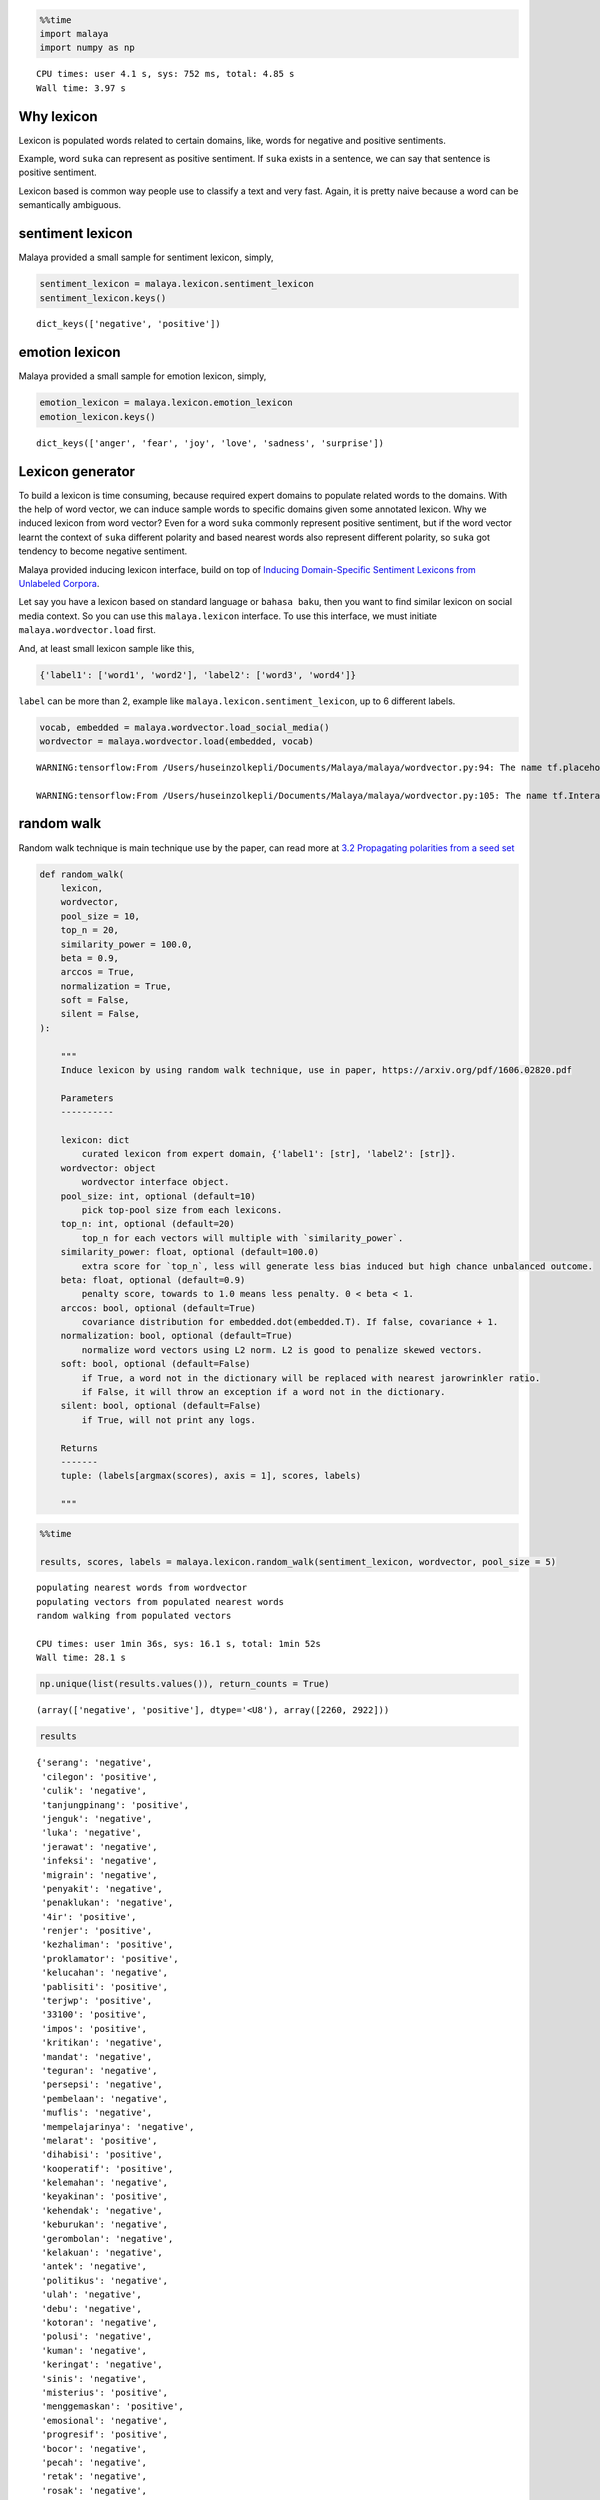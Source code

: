 .. code:: python

    %%time
    import malaya
    import numpy as np


.. parsed-literal::

    CPU times: user 4.1 s, sys: 752 ms, total: 4.85 s
    Wall time: 3.97 s


Why lexicon
-----------

Lexicon is populated words related to certain domains, like, words for
negative and positive sentiments.

Example, word ``suka`` can represent as positive sentiment. If ``suka``
exists in a sentence, we can say that sentence is positive sentiment.

Lexicon based is common way people use to classify a text and very fast.
Again, it is pretty naive because a word can be semantically ambiguous.

sentiment lexicon
-----------------

Malaya provided a small sample for sentiment lexicon, simply,

.. code:: python

    sentiment_lexicon = malaya.lexicon.sentiment_lexicon
    sentiment_lexicon.keys()




.. parsed-literal::

    dict_keys(['negative', 'positive'])



emotion lexicon
---------------

Malaya provided a small sample for emotion lexicon, simply,

.. code:: python

    emotion_lexicon = malaya.lexicon.emotion_lexicon
    emotion_lexicon.keys()




.. parsed-literal::

    dict_keys(['anger', 'fear', 'joy', 'love', 'sadness', 'surprise'])



Lexicon generator
-----------------

To build a lexicon is time consuming, because required expert domains to
populate related words to the domains. With the help of word vector, we
can induce sample words to specific domains given some annotated
lexicon. Why we induced lexicon from word vector? Even for a word
``suka`` commonly represent positive sentiment, but if the word vector
learnt the context of ``suka`` different polarity and based nearest
words also represent different polarity, so ``suka`` got tendency to
become negative sentiment.

Malaya provided inducing lexicon interface, build on top of `Inducing
Domain-Specific Sentiment Lexicons from Unlabeled
Corpora <https://arxiv.org/pdf/1606.02820.pdf>`__.

Let say you have a lexicon based on standard language or
``bahasa baku``, then you want to find similar lexicon on social media
context. So you can use this ``malaya.lexicon`` interface. To use this
interface, we must initiate ``malaya.wordvector.load`` first.

And, at least small lexicon sample like this,

.. code:: python

   {'label1': ['word1', 'word2'], 'label2': ['word3', 'word4']}

``label`` can be more than 2, example like
``malaya.lexicon.sentiment_lexicon``, up to 6 different labels.

.. code:: python

    vocab, embedded = malaya.wordvector.load_social_media()
    wordvector = malaya.wordvector.load(embedded, vocab)


.. parsed-literal::

    WARNING:tensorflow:From /Users/huseinzolkepli/Documents/Malaya/malaya/wordvector.py:94: The name tf.placeholder is deprecated. Please use tf.compat.v1.placeholder instead.
    
    WARNING:tensorflow:From /Users/huseinzolkepli/Documents/Malaya/malaya/wordvector.py:105: The name tf.InteractiveSession is deprecated. Please use tf.compat.v1.InteractiveSession instead.
    


random walk
-----------

Random walk technique is main technique use by the paper, can read more
at `3.2 Propagating polarities from a seed
set <https://arxiv.org/abs/1606.02820>`__

.. code:: python


   def random_walk(
       lexicon,
       wordvector,
       pool_size = 10,
       top_n = 20,
       similarity_power = 100.0,
       beta = 0.9,
       arccos = True,
       normalization = True,
       soft = False,
       silent = False,
   ):

       """
       Induce lexicon by using random walk technique, use in paper, https://arxiv.org/pdf/1606.02820.pdf

       Parameters
       ----------

       lexicon: dict
           curated lexicon from expert domain, {'label1': [str], 'label2': [str]}.
       wordvector: object
           wordvector interface object.
       pool_size: int, optional (default=10)
           pick top-pool size from each lexicons.
       top_n: int, optional (default=20)
           top_n for each vectors will multiple with `similarity_power`.
       similarity_power: float, optional (default=100.0)
           extra score for `top_n`, less will generate less bias induced but high chance unbalanced outcome.
       beta: float, optional (default=0.9)
           penalty score, towards to 1.0 means less penalty. 0 < beta < 1.
       arccos: bool, optional (default=True)
           covariance distribution for embedded.dot(embedded.T). If false, covariance + 1.
       normalization: bool, optional (default=True)
           normalize word vectors using L2 norm. L2 is good to penalize skewed vectors.
       soft: bool, optional (default=False)
           if True, a word not in the dictionary will be replaced with nearest jarowrinkler ratio.
           if False, it will throw an exception if a word not in the dictionary.
       silent: bool, optional (default=False)
           if True, will not print any logs.
           
       Returns
       -------
       tuple: (labels[argmax(scores), axis = 1], scores, labels)
       
       """

.. code:: python

    %%time
    
    results, scores, labels = malaya.lexicon.random_walk(sentiment_lexicon, wordvector, pool_size = 5)


.. parsed-literal::

    populating nearest words from wordvector
    populating vectors from populated nearest words
    random walking from populated vectors 
    
    CPU times: user 1min 36s, sys: 16.1 s, total: 1min 52s
    Wall time: 28.1 s


.. code:: python

    np.unique(list(results.values()), return_counts = True)




.. parsed-literal::

    (array(['negative', 'positive'], dtype='<U8'), array([2260, 2922]))



.. code:: python

    results




.. parsed-literal::

    {'serang': 'negative',
     'cilegon': 'positive',
     'culik': 'negative',
     'tanjungpinang': 'positive',
     'jenguk': 'negative',
     'luka': 'negative',
     'jerawat': 'negative',
     'infeksi': 'negative',
     'migrain': 'negative',
     'penyakit': 'negative',
     'penaklukan': 'negative',
     '4ir': 'positive',
     'renjer': 'positive',
     'kezhaliman': 'positive',
     'proklamator': 'positive',
     'kelucahan': 'negative',
     'pablisiti': 'positive',
     'terjwp': 'positive',
     '33100': 'positive',
     'impos': 'positive',
     'kritikan': 'negative',
     'mandat': 'negative',
     'teguran': 'negative',
     'persepsi': 'negative',
     'pembelaan': 'negative',
     'muflis': 'negative',
     'mempelajarinya': 'negative',
     'melarat': 'positive',
     'dihabisi': 'positive',
     'kooperatif': 'positive',
     'kelemahan': 'negative',
     'keyakinan': 'positive',
     'kehendak': 'negative',
     'keburukan': 'negative',
     'gerombolan': 'negative',
     'kelakuan': 'negative',
     'antek': 'negative',
     'politikus': 'negative',
     'ulah': 'negative',
     'debu': 'negative',
     'kotoran': 'negative',
     'polusi': 'negative',
     'kuman': 'negative',
     'keringat': 'negative',
     'sinis': 'negative',
     'misterius': 'positive',
     'menggemaskan': 'positive',
     'emosional': 'negative',
     'progresif': 'positive',
     'bocor': 'negative',
     'pecah': 'negative',
     'retak': 'negative',
     'rosak': 'negative',
     'terbalik': 'negative',
     'kekacauan': 'negative',
     'penindasan': 'negative',
     'perdebatan': 'negative',
     'kesombongan': 'negative',
     'pengamatan': 'negative',
     'permusuhan': 'negative',
     'ketidakadilan': 'negative',
     'empati': 'negative',
     'perpecahan': 'negative',
     'menghasut': 'negative',
     'menghukum': 'negative',
     'memfitnah': 'negative',
     'memaki': 'negative',
     'memprovokasi': 'negative',
     'bersedih': 'negative',
     'mengalah': 'negative',
     'terlena': 'negative',
     'cemburu': 'negative',
     'dikenang': 'negative',
     'jatuh': 'negative',
     'terjatuh': 'negative',
     'putus': 'negative',
     'hilang': 'negative',
     'hancur': 'negative',
     'dipakai': 'negative',
     'digunakan': 'negative',
     'dikonsumsi': 'negative',
     'dipake': 'negative',
     'diminum': 'negative',
     'harapan': 'negative',
     'kebahagiaan': 'positive',
     'impian': 'positive',
     'cita2': 'negative',
     'senyuman': 'positive',
     'beban': 'negative',
     'resiko': 'negative',
     'kerugian': 'negative',
     'tekanan': 'negative',
     'risiko': 'negative',
     'mencaci': 'negative',
     'dicaci': 'negative',
     'mengejek': 'negative',
     'disia': 'negative',
     'bengkak': 'negative',
     'berair': 'negative',
     'lebam': 'negative',
     'lenguh': 'negative',
     'toksik': 'negative',
     'toksin': 'negative',
     'pepejal': 'positive',
     'kafein': 'negative',
     'buih': 'negative',
     'terperangkap': 'negative',
     'dijumpai': 'negative',
     'tersimpan': 'negative',
     'tergabung': 'negative',
     'bertarung': 'negative',
     'rahsia': 'negative',
     'cabaran': 'positive',
     'petua': 'negative',
     'persamaan': 'negative',
     'punca': 'negative',
     'fail': 'negative',
     'failed': 'negative',
     'approve': 'negative',
     'consider': 'negative',
     'freehair': 'negative',
     'munafik': 'negative',
     'dungu': 'negative',
     'liberal': 'negative',
     'rasis': 'negative',
     'konservatif': 'negative',
     'parasit': 'negative',
     'klorofil': 'negative',
     'klorin': 'positive',
     'fibroid': 'negative',
     'antibakteri': 'negative',
     'menyesal': 'negative',
     'nyesal': 'negative',
     'terkejut': 'positive',
     'terliur': 'positive',
     'sebak': 'positive',
     'pemberontakan': 'negative',
     'kudeta': 'negative',
     'feminisme': 'negative',
     'keragaman': 'negative',
     'kesangsian': 'negative',
     'nelponke': 'positive',
     'datebook': 'negative',
     '4dalzk': 'negative',
     'ketidakpentinganku': 'positive',
     'fasis': 'negative',
     'portugis': 'negative',
     'ateisme': 'positive',
     'illuminati': 'negative',
     'malang': 'negative',
     'depok': 'positive',
     'kediri': 'positive',
     'semarang': 'positive',
     'cirebon': 'positive',
     'mendatangkan': 'negative',
     'menimbulkan': 'negative',
     'memupuk': 'negative',
     'mengundang': 'negative',
     'menghianati': 'negative',
     'kejatuhan': 'negative',
     'pelemahan': 'negative',
     'lonjakan': 'negative',
     'ketiadaan': 'negative',
     'pengubahan': 'negative',
     'memusnahkan': 'negative',
     'mengadopsi': 'negative',
     'merampas': 'negative',
     'mengangkut': 'negative',
     'mengarahkan': 'negative',
     'kemarahan': 'negative',
     'keimanan': 'positive',
     'penderitaan': 'negative',
     'wabak': 'negative',
     'letupan': 'negative',
     'jangkitan': 'negative',
     'serangan': 'negative',
     'jenayah': 'negative',
     'tragedi': 'negative',
     'peristiwa': 'negative',
     'insiden': 'negative',
     'kejadian': 'negative',
     'menganggur': 'negative',
     'dioptimalkan': 'positive',
     'menyakitimu': 'positive',
     'bernafsu': 'positive',
     'derhaka': 'negative',
     'menakan': 'negative',
     'sulung': 'positive',
     'bongsu': 'negative',
     'teruna': 'negative',
     'merungut': 'negative',
     'komplen': 'negative',
     'giveup': 'negative',
     'melalak': 'negative',
     'melawa': 'negative',
     'berdarah': 'negative',
     'bengkok': 'negative',
     'layu': 'negative',
     'ngeri': 'negative',
     'serem': 'negative',
     'kocak': 'negative',
     'mantep': 'positive',
     'miris': 'negative',
     'menghina': 'negative',
     'menuduh': 'negative',
     'membenci': 'negative',
     'menyalahkan': 'negative',
     'menyekat': 'negative',
     'menggenjot': 'negative',
     'mengevaluasi': 'negative',
     'mengalirkan': 'negative',
     'melemahkan': 'negative',
     'keengganan': 'negative',
     'vendon': 'positive',
     'koturno': 'positive',
     'spesialisasikan': 'positive',
     "'pembongkaran": 'positive',
     'neraka': 'negative',
     'surga': 'negative',
     'syurga': 'positive',
     'kubur': 'negative',
     'mesjid': 'negative',
     'gerun': 'negative',
     'betui2': 'positive',
     'bankrup': 'positive',
     'gamak': 'positive',
     'mendobi': 'negative',
     'penghapusan': 'negative',
     'proyeksi': 'negative',
     'realisasi': 'negative',
     'pengendalian': 'negative',
     'maraknya': 'negative',
     'strike': 'negative',
     'adop': 'positive',
     'seats': 'positive',
     'sponsored': 'positive',
     'script': 'positive',
     'pengangguran': 'negative',
     'pns': 'negative',
     'koruptor': 'negative',
     'oposisi': 'negative',
     'stunting': 'negative',
     'mengamuk': 'negative',
     'membebel': 'negative',
     'menjerit': 'negative',
     'meroyan': 'negative',
     'bergaduh': 'negative',
     'keruntuhan': 'negative',
     'maxxie': 'positive',
     '081266267925': 'positive',
     'evvadiki': 'positive',
     'digibdulu': 'positive',
     'kekuatan': 'negative',
     'kepercayaan': 'positive',
     'kesadaran': 'negative',
     'hasrat': 'negative',
     'radikal': 'negative',
     'sekuler': 'negative',
     'intoleran': 'negative',
     'sosialis': 'negative',
     'penagih': 'negative',
     'penagihan': 'positive',
     'professor': 'negative',
     'keldai': 'negative',
     'penebar': 'negative',
     'menghentam': 'negative',
     'jagungbakar': 'positive',
     'pembakaram': 'positive',
     'bajucoplemurah': 'positive',
     'ma3i': 'positive',
     'pembakar': 'negative',
     'limpahan': 'positive',
     'melarutkan': 'positive',
     'pencegah': 'negative',
     'merendam': 'positive',
     'membakar': 'negative',
     'mengikat': 'negative',
     'membersihkan': 'positive',
     'menghancurkan': 'negative',
     'pembakaran': 'negative',
     'penat': 'negative',
     'letih': 'negative',
     'stress': 'negative',
     'bosan': 'negative',
     'mengantuk': 'negative',
     'binasa': 'negative',
     'membengkak': 'positive',
     'terpejam': 'positive',
     'menggumpal': 'positive',
     'bergoyang': 'negative',
     'diasingkan': 'negative',
     'difokuskan': 'negative',
     'melindungimu': 'positive',
     'terselamatkan': 'positive',
     'tertid': 'positive',
     'mengelak': 'negative',
     'menyiasat': 'negative',
     'menghindar': 'negative',
     'mengelakkan': 'negative',
     'dilepaskan': 'negative',
     'tempur': 'negative',
     'migas': 'negative',
     'nuklir': 'negative',
     'manufaktur': 'negative',
     'ilegal': 'negative',
     'discrimination': 'negative',
     'dramaticnyer': 'positive',
     'disuwek': 'positive',
     '6066030438': 'positive',
     'fahdy': 'positive',
     'merugikan': 'negative',
     'meresahkan': 'negative',
     'menimpa': 'negative',
     'meyakinkan': 'positive',
     'membanggakan': 'positive',
     'membingungkan': 'negative',
     'diperlihatkan': 'negative',
     'dilakukannya': 'positive',
     'disegani': 'positive',
     'dititipkan': 'negative',
     'fatal': 'positive',
     'provokatif': 'positive',
     'memprihatinkan': 'positive',
     'ambisius': 'positive',
     'mendasar': 'positive',
     'peredaran': 'negative',
     'sirkulasi': 'negative',
     'pembuluh': 'negative',
     'murka': 'negative',
     'dilaknat': 'negative',
     'diijabah': 'negative',
     'berkehendak': 'negative',
     'terusik': 'positive',
     'virus': 'negative',
     'hama': 'negative',
     'stroke': 'negative',
     'perkauman': 'negative',
     'lgbt': 'negative',
     'icerd': 'negative',
     'rasuah': 'negative',
     'politik': 'negative',
     'kehancuran': 'negative',
     'kedewasaan': 'negative',
     'penjajahan': 'negative',
     'menurun': 'negative',
     'meningkat': 'negative',
     'berkurang': 'negative',
     'membaik': 'negative',
     'meroket': 'negative',
     'mengetepikan': 'negative',
     'kuimplankan': 'positive',
     'mountaineer': 'positive',
     'chapalein': 'positive',
     '40365036': 'positive',
     'penjara': 'negative',
     'lokap': 'negative',
     'mengekori': 'negative',
     'c4uf5s': 'positive',
     '085602974529': 'positive',
     'kebiasqan': 'positive',
     'teamgoals': 'positive',
     'bimbang': 'negative',
     'khawatir': 'negative',
     'kesal': 'positive',
     'sungkan': 'negative',
     'pemabuk': 'negative',
     'adibrunner': 'positive',
     'eppii': 'positive',
     '3s3bju': 'positive',
     'jakwir': 'positive',
     'pemukul': 'negative',
     'seminaronline7': 'positive',
     'gemoksaya': 'positive',
     'gabisabisa': 'positive',
     'berocorak': 'positive',
     'penentangan': 'negative',
     'livescreen': 'positive',
     'meliriktelegramdan': 'positive',
     '081334186600': 'positive',
     'indox': 'positive',
     'terdesak': 'negative',
     'desperate': 'negative',
     'bebal': 'negative',
     'fobia': 'negative',
     'nekad': 'positive',
     'tahi': 'negative',
     'taik': 'negative',
     'bangkai': 'negative',
     'seekor': 'negative',
     'ulat': 'negative',
     'kesusahan': 'negative',
     'kesedihan': 'negative',
     'keraguan': 'negative',
     'berdepan': 'negative',
     'dikaitkan': 'negative',
     'dimulakan': 'negative',
     'mengesan': 'negative',
     'dikejutkan': 'negative',
     'tamak': 'negative',
     'biadap': 'negative',
     'bongkak': 'negative',
     'angkuh': 'negative',
     'pendarahan': 'negative',
     'alahan': 'negative',
     'pembengkakan': 'negative',
     'kegatalan': 'negative',
     'komplikasi': 'negative',
     'dirosakkan': 'negative',
     'sajadahmasjid': 'positive',
     'wisatalumajang': 'positive',
     'dsmua': 'positive',
     'otogod': 'positive',
     'kekufuran': 'negative',
     'auratnya': 'positive',
     'kebhinekaan': 'positive',
     'kekuatannya': 'negative',
     'maksiat': 'negative',
     'zina': 'negative',
     'provokasi': 'negative',
     'syirik': 'negative',
     'dicemari': 'negative',
     'bergandingan': 'negative',
     'diperankan': 'positive',
     'dihalang': 'negative',
     'bpuasa': 'positive',
     'merobohkan': 'negative',
     'wediaraya': 'positive',
     'pliharaku': 'positive',
     'diinfor': 'positive',
     'ivgfood': 'positive',
     'mencuri': 'negative',
     'pecahkan': 'negative',
     'sumbang': 'negative',
     'meminjam': 'negative',
     'curi': 'negative',
     'disembelih': 'negative',
     'terobati': 'negative',
     'diangetin': 'positive',
     'berharta': 'positive',
     'dituliskan': 'positive',
     'pengepungan': 'negative',
     'menyamoaikan': 'positive',
     'kihoii': 'positive',
     'sukasukanya': 'positive',
     '085740709892': 'positive',
     'menyeleweng': 'negative',
     'bukanyah': 'positive',
     'terlangkap': 'positive',
     'nurulady_sandwich': 'positive',
     'spupet': 'positive',
     'krisis': 'negative',
     'konflik': 'negative',
     'kekhawatiran': 'negative',
     'keterbatasan': 'negative',
     'ancaman': 'negative',
     'dipadamkan': 'negative',
     'diagungkan': 'positive',
     'digunapakai': 'positive',
     'dikenalpasti': 'negative',
     'digariskan': 'positive',
     'sumpahan': 'negative',
     'busuknya': 'negative',
     'raklu': 'positive',
     'adela': 'negative',
     'sgguh': 'positive',
     'merebut': 'negative',
     'memindahkan': 'negative',
     'menyelamatkan': 'negative',
     'memperluas': 'negative',
     'pembangkang': 'negative',
     'ppbm': 'negative',
     'bn': 'negative',
     'tmj': 'negative',
     'pkr': 'negative',
     'bercanggah': 'negative',
     'berkerjasama': 'negative',
     'diberhentikan': 'negative',
     'terpalit': 'negative',
     'selari': 'negative',
     'penalty': 'negative',
     'lipliner': 'positive',
     'glasses': 'positive',
     'kdak': 'positive',
     'logbook': 'positive',
     'tergantung': 'negative',
     'beda': 'negative',
     'berbeda': 'positive',
     'gatau': 'negative',
     'berdasarkan': 'negative',
     'longgar': 'negative',
     'ketat': 'positive',
     'sendat': 'positive',
     'ramping': 'positive',
     'dijahit': 'negative',
     'kontroversi': 'negative',
     'kezaliman': 'negative',
     'penolakan': 'negative',
     'menakutkan': 'negative',
     'menyedihkan': 'negative',
     'mengerikan': 'negative',
     'mendebarkan': 'positive',
     'dibenci': 'negative',
     'mengusik': 'negative',
     'memberkahi': 'positive',
     'menyirami': 'negative',
     'memantulkan': 'negative',
     'menampar': 'negative',
     'problem': 'negative',
     'prob': 'positive',
     'down': 'negative',
     'error': 'negative',
     'function': 'positive',
     'pelarian': 'negative',
     'pengemis': 'negative',
     'jurnalis': 'negative',
     'primadona': 'negative',
     'buzzer': 'negative',
     'lengkap': 'negative',
     'lengkapnya': 'positive',
     'komplit': 'positive',
     'pengirim': 'negative',
     'simpel': 'positive',
     'bencana': 'negative',
     'musibah': 'negative',
     'tsunami': 'negative',
     'kerusuhan': 'negative',
     'rompakan': 'negative',
     'samun': 'negative',
     'lynas': 'negative',
     'rusuhan': 'negative',
     'penyelewengan': 'negative',
     'meletup': 'negative',
     'tercabut': 'negative',
     'terkencing': 'negative',
     'pitam': 'negative',
     'letup': 'negative',
     'membosankan': 'negative',
     'menyebalkan': 'negative',
     'rumit': 'negative',
     'bantahan': 'negative',
     'cenderahati': 'negative',
     'instruksi': 'negative',
     'ketertarikan': 'negative',
     'penghasut': 'negative',
     'hasanudin': 'positive',
     'astuti': 'positive',
     'kurva': 'positive',
     'gerd': 'positive',
     'ribut': 'negative',
     'ngeluh': 'negative',
     'rusuh': 'negative',
     'berantem': 'negative',
     'ngumpul': 'negative',
     'bergelut': 'negative',
     'disibukkan': 'negative',
     'berkolaborasi': 'negative',
     'berkutat': 'negative',
     'khinzir': 'negative',
     'cmnie': 'positive',
     'kecikk': 'positive',
     'instafemes': 'positive',
     'siuk': 'positive',
     'gangguan': 'negative',
     'kerusakan': 'negative',
     'permasalahan': 'negative',
     'berisiko': 'negative',
     'beresiko': 'positive',
     'rentan': 'negative',
     'berpotensi': 'negative',
     'disyaki': 'negative',
     'mengetuk': 'negative',
     'membukakan': 'negative',
     'bukain': 'negative',
     'ngetok': 'negative',
     'bukakan': 'negative',
     'memutuskan': 'negative',
     'berkomitmen': 'positive',
     'berencana': 'negative',
     'berniat': 'negative',
     'diminta': 'negative',
     'penceroboh': 'negative',
     'keperpercayaan': 'positive',
     'coherence': 'positive',
     'lgdnya': 'positive',
     "deto'x": 'positive',
     'sindiran': 'negative',
     'heroik': 'positive',
     'ceramahnya': 'positive',
     'petuah': 'negative',
     'ketegasan': 'negative',
     'hukuman': 'negative',
     'pidana': 'negative',
     'sanksi': 'negative',
     'najis': 'negative',
     'cicak': 'negative',
     'iblis': 'negative',
     'depresi': 'negative',
     'mengharamkan': 'negative',
     'memaknai': 'negative',
     'meragukan': 'negative',
     'mengedepankan': 'negative',
     'kelaparan': 'negative',
     'kesepian': 'negative',
     'tenggelam': 'negative',
     'gelisah': 'negative',
     'terluka': 'negative',
     'korupsi': 'negative',
     'makar': 'negative',
     'kriminal': 'negative',
     'vandalisme': 'negative',
     'penipuan': 'negative',
     'kebencian': 'negative',
     'kebohongan': 'negative',
     'hoaks': 'negative',
     'dusta': 'negative',
     'inflasi': 'negative',
     'apbn': 'negative',
     'trauma': 'negative',
     'mual': 'negative',
     'stres': 'negative',
     'badmood': 'negative',
     'keradangan': 'negative',
     'pigmentasi': 'negative',
     'peradangan': 'negative',
     'keletihan': 'negative',
     'selulit': 'negative',
     'kesilapan': 'negative',
     'kesalahan': 'negative',
     'kemusnahan': 'negative',
     'perbendeharaan': 'positive',
     'romanticist': 'positive',
     'deseu2': 'positive',
     'menyjilat': 'positive',
     'benci': 'negative',
     'menyampah': 'positive',
     'jijik': 'negative',
     'kagum': 'positive',
     'geli': 'positive',
     'mendesak': 'negative',
     'mengkritik': 'negative',
     'menggesa': 'negative',
     'menghimbau': 'negative',
     'diperintah': 'negative',
     'tahap': 'negative',
     'level': 'negative',
     'fasa': 'negative',
     'tingkat': 'negative',
     'babak': 'negative',
     'praktikal': 'negative',
     'kaunseling': 'negative',
     'stpm': 'negative',
     'pt3': 'negative',
     'practical': 'negative',
     'dahsyat': 'negative',
     'tragis': 'negative',
     'dasyat': 'negative',
     'kematian': 'negative',
     'pembunuhan': 'negative',
     'kekalahan': 'negative',
     'kebodohan': 'negative',
     'pembelotan': 'negative',
     'bis2lo': 'negative',
     'nepisnya': 'positive',
     'stabizernya': 'negative',
     'dziewczynka': 'negative',
     'mengkhianati': 'negative',
     'mengabaikan': 'negative',
     'menyembah': 'negative',
     'meremehkan': 'negative',
     'perbuatannya': 'negative',
     'protes': 'negative',
     'kritik': 'negative',
     'dibela': 'negative',
     'rekonsiliasi': 'negative',
     'diusir': 'negative',
     'tuduhan': 'negative',
     'dakwaan': 'negative',
     'perbuatan': 'negative',
     'tuntutan': 'negative',
     'dadah': 'negative',
     'hey': 'positive',
     'astagfirullah': 'negative',
     'heh': 'negative',
     'fak': 'positive',
     'ditakuti': 'negative',
     'diharamkan': 'negative',
     'dicintai': 'positive',
     'nasionalis': 'negative',
     'mengalir': 'negative',
     'tumpah': 'negative',
     'merebak': 'negative',
     'dimasukkan': 'negative',
     'terjun': 'negative',
     'mencederakan': 'negative',
     'mummuy': 'positive',
     'pkdnya': 'positive',
     'dilepasi': 'positive',
     'tolak': 'negative',
     'keluarkan': 'negative',
     'tuntut': 'negative',
     'pegang': 'negative',
     'kutip': 'negative',
     'khianat': 'negative',
     'bersaksi': 'negative',
     'dipersalahkan': 'positive',
     'menyeksa': 'negative',
     'morah2': 'positive',
     'hakimnegara': 'positive',
     'princemmed': 'positive',
     'bedaken': 'positive',
     'kemelesetan': 'negative',
     'raauww': 'positive',
     "'aiyok": 'positive',
     '15dan': 'positive',
     'huina': 'positive',
     'melumpuhkan': 'negative',
     'dipercayakan': 'positive',
     'direbut': 'negative',
     'menyasar': 'positive',
     'mengetuai': 'negative',
     'kesengsaraan': 'negative',
     'kebermanfaatan': 'positive',
     'kegelisahan': 'negative',
     'berkabung': 'negative',
     'berbasikal': 'positive',
     'berbisnes': 'negative',
     'memuncak': 'positive',
     'berbahas': 'negative',
     'pengakuan': 'negative',
     'kesaksian': 'negative',
     'pernyataan': 'negative',
     'perang': 'negative',
     'neraca': 'negative',
     'negosiasi': 'negative',
     'kebangkitan': 'positive',
     'menyerahkan': 'negative',
     'menyalurkan': 'negative',
     'membagikan': 'negative',
     'serahkan': 'negative',
     'mengajukan': 'negative',
     'hutang': 'negative',
     'utang': 'negative',
     'pendapatan': 'negative',
     'pajak': 'negative',
     'cukai': 'negative',
     'saingan': 'negative',
     'trofi': 'positive',
     'pertarungan': 'negative',
     'kompetisi': 'negative',
     'klasemen': 'negative',
     'mengeruhkan': 'negative',
     'zuaini': 'positive',
     'sedip': 'positive',
     '7572687': 'positive',
     'sesiapo': 'positive',
     'mengemis': 'negative',
     'tanyaa': 'negative',
     'feeling2': 'positive',
     'berdendam': 'negative',
     'bermasalah': 'negative',
     'sensitif': 'positive',
     'terganggu': 'negative',
     'berjerawat': 'positive',
     'menghitam': 'positive',
     'disaster': 'negative',
     'ngisahin': 'positive',
     'butoset': 'positive',
     'stuffed': 'positive',
     'kayk': 'positive',
     'rapuh': 'negative',
     'rebah': 'negative',
     'mengering': 'positive',
     'kaku': 'negative',
     'hti': 'negative',
     'syaitan': 'negative',
     'pembohong': 'negative',
     'opposition': 'negative',
     'accord': 'positive',
     'hone': 'positive',
     'writternya': 'positive',
     'memahat': 'positive',
     'dikawal': 'negative',
     'ditangani': 'negative',
     'diselamatkan': 'negative',
     'diselesaikan': 'negative',
     'dilewati': 'negative',
     'beracun': 'negative',
     'lazim': 'positive',
     'merbahaya': 'positive',
     'mengkilap': 'positive',
     'berbahaya': 'negative',
     'gross': 'negative',
     'paint': 'positive',
     'bunny': 'positive',
     'teriyaki': 'positive',
     'panther': 'positive',
     'menghantui': 'negative',
     'menyiksa': 'negative',
     'menuntun': 'negative',
     'cintakan': 'negative',
     'membohongi': 'negative',
     'bodoh': 'negative',
     'bangang': 'negative',
     'bodo': 'positive',
     'noob': 'negative',
     'merenggangkan': 'negative',
     'nowel2': 'positive',
     'memmpesonahh': 'positive',
     'sotoguk': 'positive',
     'promotinggal2harilagiburuuaann': 'positive',
     'polemik': 'negative',
     'penahanan': 'negative',
     'usulan': 'negative',
     'pertikaian': 'negative',
     'sejarahnya': 'negative',
     'kejanggalan': 'negative',
     'petaka': 'negative',
     'tamparan': 'negative',
     'takut': 'negative',
     'risau': 'negative',
     'malu': 'negative',
     'segan': 'negative',
     'ketinggalan': 'negative',
     'kehabisan': 'negative',
     'kebagian': 'negative',
     'lewatkan': 'negative',
     'terlepas': 'negative',
     'paksaan': 'negative',
     'kejelasan': 'negative',
     'batasnya': 'negative',
     'halangan': 'negative',
     'bingung': 'negative',
     'penasaran': 'positive',
     'mikir': 'negative',
     'kepikiran': 'negative',
     'males': 'negative',
     'ditinggalkan': 'negative',
     'dibunuh': 'negative',
     'dihina': 'negative',
     'dijalani': 'negative',
     'dilanda': 'negative',
     'mengidap': 'negative',
     'picu': 'negative',
     'memicu': 'negative',
     'terjangkit': 'negative',
     'penyerang': 'negative',
     'gelandang': 'negative',
     'pembalap': 'negative',
     'manajer': 'negative',
     'kiper': 'negative',
     'mencurigai': 'negative',
     'zemwah': 'positive',
     'enenenenenene': 'positive',
     'destroyers': 'positive',
     'norsyida': 'positive',
     'memarahi': 'negative',
     'dereta': 'positive',
     'pengambil': 'positive',
     'menjudge': 'positive',
     'disodorin': 'positive',
     'disentuh': 'negative',
     'memakainya': 'negative',
     'membacanya': 'negative',
     'dicerna': 'negative',
     'dihilangkan': 'negative',
     'membimbangkan': 'negative',
     'dibaiat': 'positive',
     'memenatkan': 'negative',
     'diingati': 'positive',
     'perosak': 'negative',
     'penghianat': 'negative',
     'pembela': 'negative',
     'perusak': 'negative',
     'minoriti': 'negative',
     'kemudaratan': 'negative',
     'kainavailable': 'positive',
     'angesti': 'positive',
     'konsta': 'positive',
     'togor2': 'positive',
     'menangkis': 'negative',
     'gobindh': 'positive',
     "k'sasar": 'positive',
     'mgnr': 'positive',
     'kemesu': 'positive',
     'rugi': 'negative',
     'untung': 'negative',
     'berdosa': 'negative',
     'berbaloi': 'positive',
     'terasa': 'negative',
     'merasa': 'negative',
     'berdebar': 'negative',
     'terlihat': 'positive',
     'berasa': 'negative',
     'tebusan': 'negative',
     '082257468845': 'positive',
     'penghakiman': 'positive',
     'dihafal': 'positive',
     'kecelaruan': 'negative',
     'pakvwi': 'positive',
     'mwamuna': 'positive',
     'hapepend': 'positive',
     'mengekuarkan': 'positive',
     'kasar': 'negative',
     'kotor': 'negative',
     'halus': 'positive',
     'kusam': 'positive',
     'memaksa': 'negative',
     'menyayangi': 'negative',
     'menyuruh': 'negative',
     'menyakiti': 'negative',
     'fanatik': 'negative',
     'toleran': 'positive',
     'zalim': 'negative',
     'atheis': 'negative',
     'kemiskinan': 'negative',
     'pelampau': 'negative',
     'dicekal': 'positive',
     'ysfheartnezia': 'positive',
     'photograther': 'positive',
     'ntuh': 'positive',
     'takot': 'negative',
     'teror': 'negative',
     'menyerang': 'negative',
     'membunuh': 'negative',
     'membela': 'negative',
     'menolong': 'negative',
     'menjatuhkan': 'negative',
     'menyamakan': 'negative',
     'meninggalkan': 'negative',
     'menemui': 'negative',
     'tinggalkan': 'negative',
     'menemukan': 'negative',
     'mengubah': 'negative',
     'miskin': 'negative',
     'goblok': 'negative',
     'jelek': 'negative',
     'jomblo': 'negative',
     'bego': 'negative',
     'siber': 'negative',
     'undang2': 'negative',
     'menangis': 'negative',
     'nangis': 'negative',
     'tertidur': 'negative',
     'tertunggak': 'negative',
     'langsai': 'positive',
     'rm2k': 'positive',
     'rm450': 'negative',
     'xsilap': 'positive',
     'lucah': 'negative',
     'porno': 'negative',
     'semburit': 'negative',
     'seks': 'negative',
     '3gp': 'negative',
     'mengalami': 'negative',
     'menderita': 'negative',
     'merasakan': 'negative',
     'menyebabkan': 'negative',
     'musnah': 'negative',
     'lenyap': 'negative',
     'sengsara': 'negative',
     'stereotaip': 'negative',
     'ahmbs': 'positive',
     'radangmembaik': 'positive',
     'escapepenang': 'positive',
     'f7szfx': 'positive',
     'ironinya': 'negative',
     'moyez': 'positive',
     'mauloee': 'positive',
     'ndakanamirana': 'positive',
     'skf3013': 'positive',
     'pergolakan': 'negative',
     'gelembung': 'negative',
     'menghadkan': 'negative',
     'wardrobenya': 'positive',
     'anrara': 'positive',
     'tukaanza': 'positive',
     'tersebutnya': 'positive',
     'hamba': 'negative',
     'hambanya': 'negative',
     'firman': 'negative',
     'takdir': 'negative',
     'rasul': 'negative',
     'memburukkan': 'negative',
     'tubuhkan': 'negative',
     'menggulingkan': 'negative',
     'meruntuhkan': 'negative',
     'membantai': 'negative',
     'haiwan': 'negative',
     'dajjal': 'negative',
     'penyamun': 'negative',
     'sampah': 'negative',
     'rumput': 'negative',
     'racun': 'negative',
     'rokok': 'negative',
     'dengki': 'negative',
     'jeles': 'positive',
     'sombong': 'negative',
     'hasutan': 'negative',
     'palsu': 'negative',
     'negatif': 'negative',
     ...}



.. code:: python

    %%time
    
    results_emotion, scores_emotion, labels_emotion = malaya.lexicon.random_walk(emotion_lexicon, 
                                                                                 wordvector,
                                                                                 pool_size = 10)


.. parsed-literal::

    populating nearest words from wordvector
    populating vectors from populated nearest words
    random walking from populated vectors 
    
    CPU times: user 5.9 s, sys: 3.13 s, total: 9.03 s
    Wall time: 1.5 s


.. code:: python

    np.unique(list(results_emotion.values()), return_counts = True)




.. parsed-literal::

    (array(['anger', 'fear', 'joy', 'love', 'sadness', 'surprise'], dtype='<U8'),
     array([ 76, 156,  14, 132,  40,  34]))



.. code:: python

    results_emotion




.. parsed-literal::

    {'sebal': 'anger',
     'gesture': 'anger',
     'se7': 'anger',
     'ziraa': 'love',
     'mantepp': 'love',
     'mesem': 'love',
     'nggapapa': 'love',
     'maen2': 'love',
     'gacocok': 'anger',
     'jeongwoo': 'love',
     'bergelora': 'anger',
     'mereda': 'anger',
     'skeptis': 'anger',
     'gebus': 'love',
     'tyrion': 'love',
     'memuncak': 'anger',
     'mewabah': 'love',
     'mengenaskan': 'anger',
     'kesasar': 'love',
     'kepedean': 'love',
     'annoying': 'anger',
     'awkward': 'fear',
     'scary': 'fear',
     'handsome': 'fear',
     'nervous': 'fear',
     'cringe': 'fear',
     'menyampah': 'fear',
     'kelakar': 'fear',
     'cute': 'fear',
     'cuak': 'fear',
     'bodoh': 'anger',
     'bangang': 'anger',
     'bebal': 'anger',
     'bodo': 'fear',
     'noob': 'fear',
     'bengap': 'fear',
     'celaka': 'fear',
     'biadap': 'fear',
     'pukimak': 'fear',
     'berang': 'anger',
     'buru': 'anger',
     'nerus': 'anger',
     'kangsar': 'anger',
     'lipis': 'anger',
     'pilah': 'anger',
     'besut': 'anger',
     'krai': 'anger',
     'klawang': 'anger',
     'ketil': 'anger',
     'amuk': 'anger',
     'mbatin': 'love',
     'sebarin': 'love',
     'sebarisan': 'love',
     'ngalami': 'love',
     'tikt': 'love',
     'diharga': 'love',
     'threesome': 'love',
     'shizuka': 'love',
     'bokondini': 'love',
     'mendidih': 'anger',
     'mengental': 'anger',
     'sebati': 'anger',
     'mengembang': 'anger',
     'layu': 'anger',
     'kecoklatan': 'anger',
     'matang': 'anger',
     'meresap': 'anger',
     'mengering': 'anger',
     'direbus': 'anger',
     'pengecut': 'anger',
     'bajingan': 'anger',
     'pembohong': 'anger',
     'pecundang': 'anger',
     'dungu': 'anger',
     'pemberani': 'anger',
     'negarawan': 'anger',
     'jahil': 'anger',
     'biadab': 'anger',
     'provokator': 'anger',
     'bengang': 'anger',
     'menyirap': 'fear',
     'meluat': 'fear',
     'frust': 'fear',
     'rimas': 'fear',
     'annoyed': 'fear',
     'lonely': 'fear',
     'berdukacita': 'anger',
     'menyakitimu': 'anger',
     'bersinggungan': 'love',
     'bermesra': 'love',
     'meridhoi': 'anger',
     'menyelubungi': 'love',
     'empukk': 'love',
     'berserban': 'love',
     'diracuni': 'love',
     'dibayangi': 'love',
     'jengkel': 'anger',
     'gugup': 'anger',
     'dibiasain': 'love',
     'mubazir': 'anger',
     'amnesia': 'anger',
     'psikopat': 'anger',
     'gumoh': 'love',
     'diurusin': 'love',
     'ngangenin': 'anger',
     'purging': 'anger',
     'babi': 'anger',
     'sial': 'fear',
     'kimak': 'fear',
     'anjing': 'anger',
     'pundek': 'fear',
     'cibai': 'fear',
     'setan': 'anger',
     'lembu': 'anger',
     'pedar': 'anger',
     'sanwya': 'love',
     'qabaya': 'love',
     '5pac': 'love',
     'wa082336409906': 'love',
     'mpibg': 'love',
     'honachahthu': 'anger',
     'unieleven': 'love',
     'mengepilkan': 'anger',
     'ciknorzaidi': 'love',
     'benci': 'anger',
     'jijik': 'fear',
     'kagum': 'surprise',
     'geli': 'fear',
     'insecure': 'fear',
     'geram': 'fear',
     'respect': 'fear',
     'jealous': 'fear',
     'marah': 'anger',
     'maki': 'fear',
     'merajuk': 'fear',
     'marah2': 'surprise',
     'perli': 'fear',
     'jeles': 'fear',
     'tegur': 'fear',
     'kecam': 'fear',
     'cemburu': 'surprise',
     'bitter': 'fear',
     'ngeri': 'fear',
     'serem': 'fear',
     'kocak': 'fear',
     'mantep': 'fear',
     'miris': 'fear',
     'ngeselin': 'fear',
     'nyesek': 'fear',
     'kesel': 'fear',
     'sebel': 'fear',
     'lebay': 'fear',
     'phobia': 'fear',
     'mendem': 'love',
     'berideologi': 'love',
     'niru': 'love',
     'nyicip': 'love',
     'ngerawat': 'fear',
     'riweuh': 'anger',
     'nmun': 'love',
     'ngancam': 'love',
     'bencong': 'love',
     'anxiety': 'fear',
     'glasses': 'love',
     'manners': 'fear',
     'satan': 'love',
     'popularity': 'love',
     'curl': 'love',
     'impossible': 'love',
     'mayb': 'love',
     'sperm': 'love',
     'nyumpah': 'love',
     'fitnah': 'fear',
     'hoax': 'fear',
     'provokasi': 'fear',
     'kebencian': 'fear',
     'dusta': 'fear',
     'hoaks': 'fear',
     'kebohongan': 'fear',
     'bohong': 'fear',
     'rasis': 'anger',
     'ngibul': 'fear',
     'horror': 'fear',
     'horor': 'fear',
     'romance': 'fear',
     'day6': 'fear',
     'dokumenter': 'fear',
     'porno': 'fear',
     'anime': 'fear',
     'sinetron': 'fear',
     'drakor': 'fear',
     'dangdut': 'fear',
     'takut': 'fear',
     'risau': 'fear',
     'malu': 'fear',
     'khawatir': 'sadness',
     'segan': 'fear',
     'kecewa': 'sadness',
     'takot': 'fear',
     'bimbang': 'sadness',
     'takutnya': 'fear',
     'sedih': 'sadness',
     'panic': 'fear',
     'loud': 'love',
     'impressed': 'love',
     'expected': 'love',
     'dying': 'love',
     'rush': 'fear',
     'shitty': 'love',
     'smoke': 'fear',
     'suck': 'fear',
     'cheap': 'fear',
     'emo': 'fear',
     'boring': 'fear',
     'gelabah': 'fear',
     'ngantok': 'fear',
     'syok': 'joy',
     'seronok': 'joy',
     'busy': 'fear',
     'serabut': 'fear',
     'syiok': 'fear',
     'sendu': 'fear',
     'riang': 'joy',
     'ceria': 'sadness',
     'takbir': 'joy',
     'bersuka': 'anger',
     'emma': 'love',
     'barakah': 'anger',
     'telemovie': 'anger',
     'riuh': 'anger',
     'ria': 'joy',
     'khutbah': 'joy',
     'sebak': 'fear',
     'excited': 'fear',
     'terharu': 'surprise',
     'terliur': 'fear',
     'girang': 'joy',
     'ditikung': 'love',
     'ambis': 'anger',
     'rafa': 'love',
     'digangguin': 'love',
     'nyiksa': 'anger',
     'maruk': 'love',
     'tamvan': 'love',
     'pengap': 'love',
     'iklas': 'love',
     'puas': 'joy',
     'muak': 'sadness',
     'kenyang': 'fear',
     'lega': 'fear',
     'bosan': 'fear',
     'berbaloi': 'fear',
     'berpuas': 'sadness',
     'lelah': 'sadness',
     'bahagia': 'joy',
     'menyenangkan': 'sadness',
     'gelisah': 'sadness',
     'nyaman': 'sadness',
     'indah': 'sadness',
     'sukses': 'sadness',
     'sehat': 'sadness',
     'damai': 'sadness',
     'suka': 'joy',
     'sukanya': 'fear',
     'doyan': 'fear',
     'demen': 'fear',
     'suke': 'fear',
     'gasuka': 'fear',
     'gemar': 'fear',
     'sukaa': 'fear',
     'prefer': 'fear',
     'happy': 'joy',
     'hepi': 'love',
     'wish': 'fear',
     'nice': 'fear',
     'cerita': 'joy',
     'citer': 'fear',
     'cite': 'fear',
     'crita': 'fear',
     'kisah': 'love',
     'percakapan': 'joy',
     'tweet': 'fear',
     'drama': 'fear',
     'lagu': 'fear',
     'ceramah': 'joy',
     'cinta': 'love',
     'kebahagiaan': 'love',
     'cintanya': 'sadness',
     'cintaku': 'sadness',
     'persahabatan': 'love',
     'cintamu': 'sadness',
     'kesabaran': 'love',
     'dendam': 'sadness',
     'kesedihan': 'sadness',
     'asa': 'love',
     'baby': 'love',
     'daddy': 'love',
     'mira': 'fear',
     'princess': 'love',
     'bella': 'love',
     'farah': 'love',
     'mommy': 'love',
     'sister': 'love',
     'mummy': 'love',
     'lisa': 'love',
     'love': 'love',
     'luv': 'love',
     'hate': 'love',
     'thought': 'fear',
     'mean': 'fear',
     'want': 'fear',
     'see': 'fear',
     'need': 'fear',
     'hope': 'fear',
     'peace': 'fear',
     'syang': 'love',
     'noi': 'love',
     'bilang2': 'love',
     'syng': 'love',
     'mut': 'love',
     'ribbey': 'love',
     'seneng2': 'love',
     'butoset': 'love',
     'manly': 'love',
     'twet': 'love',
     'syg': 'love',
     'sayangg': 'love',
     'sayang': 'love',
     'bby': 'love',
     'cntik': 'fear',
     'knl': 'surprise',
     'anon': 'fear',
     'sistur': 'love',
     'sayang2': 'love',
     'bgus': 'fear',
     'rindukn': 'love',
     'ajeb2an': 'love',
     'hshakjsjsbs': 'love',
     'miliknyamencatat': 'love',
     'p6a': 'love',
     'ahsjahhaa': 'love',
     'diwajibk': 'love',
     'protese': 'love',
     'botaqin': 'love',
     'kruntel': 'love',
     'rindu': 'love',
     'sayangku': 'love',
     'sayangkan': 'love',
     'sayangnya': 'love',
     'disayang': 'anger',
     'moody': 'fear',
     'rindukan': 'love',
     'merindui': 'love',
     'takutkan': 'love',
     'banggakan': 'love',
     'cintakan': 'love',
     'perbuat': 'surprise',
     'merindukan': 'love',
     'ceraikan': 'love',
     'jumpai': 'love',
     'rindunya': 'fear',
     'teringat': 'fear',
     'rinduu': 'fear',
     'lapar': 'fear',
     'kempunan': 'fear',
     'teringin': 'fear',
     'kangen': 'fear',
     'confuse': 'fear',
     'stress': 'fear',
     'letih': 'fear',
     'penat': 'fear',
     'stres': 'sadness',
     'mengantuk': 'fear',
     'tertekan': 'sadness',
     'terganggu': 'sadness',
     'tertipu': 'surprise',
     'keliru': 'surprise',
     'mengeluh': 'sadness',
     'merosot': 'sadness',
     'susut': 'sadness',
     'terjebak': 'surprise',
     'terpengaruh': 'surprise',
     'kesal': 'sadness',
     'terkejut': 'surprise',
     'bersalah': 'sadness',
     'berdosa': 'fear',
     'dihargai': 'sadness',
     'janggal': 'anger',
     'resah': 'sadness',
     'kesepian': 'sadness',
     'gundah': 'sadness',
     'goyah': 'sadness',
     'disakiti': 'sadness',
     'takjub': 'sadness',
     'sengsara': 'sadness',
     'seram': 'fear',
     'menyebalkan': 'sadness',
     'merana': 'fear',
     'melarat': 'anger',
     'angkuh': 'sadness',
     'rakus': 'sadness',
     'terpuruk': 'sadness',
     'pengsan': 'surprise',
     'tertido': 'fear',
     'pitam': 'surprise',
     'terlelap': 'surprise',
     'terberak': 'surprise',
     'nanges': 'fear',
     'mengamuk': 'fear',
     'tdoq': 'fear',
     'termuntah': 'surprise',
     'tidor': 'surprise',
     'bangga': 'surprise',
     'surprise': 'surprise',
     'suprise': 'surprise',
     'makan2': 'surprise',
     'attention': 'fear',
     'kejutan': 'surprise',
     'assignment': 'fear',
     'comeback': 'surprise',
     'chance': 'fear',
     'homework': 'surprise',
     'appointment': 'surprise',
     'wtf': 'surprise',
     'huh': 'fear',
     'seriously': 'fear',
     'omg': 'fear',
     'aik': 'fear',
     'wth': 'fear',
     'shit': 'fear',
     'apoo': 'fear',
     'hah': 'fear',
     'damn': 'fear',
     'stun': 'surprise',
     'pinafsueun': 'love',
     'neelehh': 'love',
     'rudgard': 'love',
     '016344981': 'love',
     'pramaandika': 'love',
     'hamidibahawa': 'love',
     'spesialers': 'love',
     'superpignan': 'love',
     '082187486748': 'love',
     'tertanya2': 'surprise',
     'terperanjat': 'surprise',
     'cubaa': 'surprise',
     'stuju': 'surprise',
     'stayback': 'love',
     'cakaplah': 'surprise',
     'melebih': 'anger',
     'tanyaa': 'surprise',
     'ngandung': 'surprise'}



propagate probabilistic
-----------------------

.. code:: python


   def propagate_probabilistic(
       lexicon,
       wordvector,
       pool_size = 10,
       top_n = 20,
       similarity_power = 10.0,
       arccos = True,
       normalization = True,
       soft = False,
       silent = False,
   ):

       """
       Learns polarity scores via standard label propagation from lexicon sets.

       Parameters
       ----------

       lexicon: dict
           curated lexicon from expert domain, {'label1': [str], 'label2': [str]}.
       wordvector: object
           wordvector interface object.
       pool_size: int, optional (default=10)
           pick top-pool size from each lexicons.
       top_n: int, optional (default=20)
           top_n for each vectors will multiple with `similarity_power`.
       similarity_power: float, optional (default=10.0)
           extra score for `top_n`, less will generate less bias induced but high chance unbalanced outcome.
       arccos: bool, optional (default=True)
           covariance distribution for embedded.dot(embedded.T). If false, covariance + 1.
       normalization: bool, optional (default=True)
           normalize word vectors using L2 norm. L2 is good to penalize skewed vectors.
       soft: bool, optional (default=False)
           if True, a word not in the dictionary will be replaced with nearest jarowrinkler ratio.
           if False, it will throw an exception if a word not in the dictionary.
       silent: bool, optional (default=False)
           if True, will not print any logs.

       Returns
       -------
       tuple: (labels[argmax(scores), axis = 1], scores, labels)
       """

.. code:: python

    %%time
    
    results_emotion, scores_emotion, labels_emotion = malaya.lexicon.propagate_probabilistic(emotion_lexicon, 
                                                                                 wordvector,
                                                                                 pool_size = 10)


.. parsed-literal::

    populating nearest words from wordvector
    populating vectors from populated nearest words
    propagating probabilistic from populated vectors 
    
    CPU times: user 5.64 s, sys: 2.05 s, total: 7.68 s
    Wall time: 1.29 s


.. code:: python

    np.unique(list(results_emotion.values()), return_counts = True)




.. parsed-literal::

    (array(['anger', 'fear', 'joy', 'love', 'sadness', 'surprise'], dtype='<U8'),
     array([315,  66,  10,  21,  28,  12]))



.. code:: python

    results_emotion




.. parsed-literal::

    {'sebal': 'anger',
     'gesture': 'anger',
     'se7': 'anger',
     'ziraa': 'anger',
     'mantepp': 'anger',
     'mesem': 'anger',
     'nggapapa': 'anger',
     'maen2': 'anger',
     'gacocok': 'anger',
     'jeongwoo': 'anger',
     'bergelora': 'anger',
     'mereda': 'anger',
     'skeptis': 'anger',
     'gebus': 'anger',
     'tyrion': 'anger',
     'memuncak': 'anger',
     'mewabah': 'anger',
     'mengenaskan': 'anger',
     'kesasar': 'anger',
     'kepedean': 'anger',
     'annoying': 'anger',
     'awkward': 'fear',
     'scary': 'fear',
     'handsome': 'anger',
     'nervous': 'fear',
     'cringe': 'fear',
     'menyampah': 'fear',
     'kelakar': 'anger',
     'cute': 'anger',
     'cuak': 'fear',
     'bodoh': 'anger',
     'bangang': 'anger',
     'bebal': 'anger',
     'bodo': 'anger',
     'noob': 'anger',
     'bengap': 'anger',
     'celaka': 'anger',
     'biadap': 'anger',
     'pukimak': 'anger',
     'berang': 'anger',
     'buru': 'anger',
     'nerus': 'anger',
     'kangsar': 'anger',
     'lipis': 'anger',
     'pilah': 'anger',
     'besut': 'anger',
     'krai': 'anger',
     'klawang': 'anger',
     'ketil': 'anger',
     'amuk': 'anger',
     'mbatin': 'anger',
     'sebarin': 'anger',
     'sebarisan': 'anger',
     'ngalami': 'anger',
     'tikt': 'anger',
     'diharga': 'anger',
     'threesome': 'anger',
     'shizuka': 'anger',
     'bokondini': 'anger',
     'mendidih': 'anger',
     'mengental': 'anger',
     'sebati': 'anger',
     'mengembang': 'anger',
     'layu': 'anger',
     'kecoklatan': 'anger',
     'matang': 'anger',
     'meresap': 'anger',
     'mengering': 'anger',
     'direbus': 'anger',
     'pengecut': 'anger',
     'bajingan': 'anger',
     'pembohong': 'anger',
     'pecundang': 'anger',
     'dungu': 'anger',
     'pemberani': 'anger',
     'negarawan': 'anger',
     'jahil': 'anger',
     'biadab': 'anger',
     'provokator': 'anger',
     'bengang': 'anger',
     'menyirap': 'fear',
     'meluat': 'anger',
     'frust': 'fear',
     'rimas': 'fear',
     'annoyed': 'fear',
     'lonely': 'fear',
     'berdukacita': 'anger',
     'menyakitimu': 'anger',
     'bersinggungan': 'anger',
     'bermesra': 'anger',
     'meridhoi': 'anger',
     'menyelubungi': 'anger',
     'empukk': 'anger',
     'berserban': 'anger',
     'diracuni': 'anger',
     'dibayangi': 'anger',
     'jengkel': 'anger',
     'gugup': 'anger',
     'dibiasain': 'anger',
     'mubazir': 'anger',
     'amnesia': 'anger',
     'psikopat': 'anger',
     'gumoh': 'anger',
     'diurusin': 'anger',
     'ngangenin': 'anger',
     'purging': 'anger',
     'babi': 'anger',
     'sial': 'anger',
     'kimak': 'anger',
     'anjing': 'anger',
     'pundek': 'anger',
     'cibai': 'anger',
     'setan': 'anger',
     'lembu': 'anger',
     'pedar': 'anger',
     'sanwya': 'anger',
     'qabaya': 'anger',
     '5pac': 'anger',
     'wa082336409906': 'anger',
     'mpibg': 'anger',
     'honachahthu': 'anger',
     'unieleven': 'anger',
     'mengepilkan': 'anger',
     'ciknorzaidi': 'anger',
     'benci': 'anger',
     'jijik': 'fear',
     'kagum': 'surprise',
     'geli': 'anger',
     'insecure': 'fear',
     'geram': 'anger',
     'respect': 'anger',
     'jealous': 'fear',
     'marah': 'anger',
     'maki': 'anger',
     'merajuk': 'anger',
     'marah2': 'anger',
     'perli': 'anger',
     'jeles': 'fear',
     'tegur': 'anger',
     'kecam': 'anger',
     'cemburu': 'surprise',
     'bitter': 'anger',
     'ngeri': 'fear',
     'serem': 'anger',
     'kocak': 'anger',
     'mantep': 'anger',
     'miris': 'fear',
     'ngeselin': 'anger',
     'nyesek': 'anger',
     'kesel': 'fear',
     'sebel': 'fear',
     'lebay': 'anger',
     'phobia': 'fear',
     'mendem': 'anger',
     'berideologi': 'anger',
     'niru': 'anger',
     'nyicip': 'anger',
     'ngerawat': 'anger',
     'riweuh': 'anger',
     'nmun': 'anger',
     'ngancam': 'anger',
     'bencong': 'anger',
     'anxiety': 'fear',
     'glasses': 'anger',
     'manners': 'anger',
     'satan': 'anger',
     'popularity': 'anger',
     'curl': 'anger',
     'impossible': 'anger',
     'mayb': 'anger',
     'sperm': 'anger',
     'nyumpah': 'anger',
     'fitnah': 'fear',
     'hoax': 'anger',
     'provokasi': 'anger',
     'kebencian': 'anger',
     'dusta': 'anger',
     'hoaks': 'anger',
     'kebohongan': 'anger',
     'bohong': 'anger',
     'rasis': 'anger',
     'ngibul': 'anger',
     'horror': 'fear',
     'horor': 'fear',
     'romance': 'anger',
     'day6': 'anger',
     'dokumenter': 'anger',
     'porno': 'anger',
     'anime': 'anger',
     'sinetron': 'anger',
     'drakor': 'anger',
     'dangdut': 'anger',
     'takut': 'fear',
     'risau': 'fear',
     'malu': 'fear',
     'khawatir': 'sadness',
     'segan': 'fear',
     'kecewa': 'sadness',
     'takot': 'fear',
     'bimbang': 'sadness',
     'takutnya': 'anger',
     'sedih': 'sadness',
     'panic': 'fear',
     'loud': 'anger',
     'impressed': 'anger',
     'expected': 'anger',
     'dying': 'anger',
     'rush': 'anger',
     'shitty': 'anger',
     'smoke': 'anger',
     'suck': 'anger',
     'cheap': 'anger',
     'emo': 'fear',
     'boring': 'fear',
     'gelabah': 'fear',
     'ngantok': 'fear',
     'syok': 'joy',
     'seronok': 'joy',
     'busy': 'fear',
     'serabut': 'fear',
     'syiok': 'anger',
     'sendu': 'fear',
     'riang': 'joy',
     'ceria': 'joy',
     'takbir': 'anger',
     'bersuka': 'anger',
     'emma': 'love',
     'barakah': 'anger',
     'telemovie': 'anger',
     'riuh': 'anger',
     'ria': 'anger',
     'khutbah': 'anger',
     'sebak': 'fear',
     'excited': 'fear',
     'terharu': 'surprise',
     'terliur': 'fear',
     'girang': 'joy',
     'ditikung': 'anger',
     'ambis': 'anger',
     'rafa': 'anger',
     'digangguin': 'anger',
     'nyiksa': 'anger',
     'maruk': 'anger',
     'tamvan': 'anger',
     'pengap': 'anger',
     'iklas': 'anger',
     'puas': 'joy',
     'muak': 'fear',
     'kenyang': 'fear',
     'lega': 'fear',
     'bosan': 'fear',
     'berbaloi': 'fear',
     'berpuas': 'sadness',
     'lelah': 'sadness',
     'bahagia': 'joy',
     'menyenangkan': 'sadness',
     'gelisah': 'sadness',
     'nyaman': 'sadness',
     'indah': 'sadness',
     'sukses': 'anger',
     'sehat': 'sadness',
     'damai': 'sadness',
     'suka': 'joy',
     'sukanya': 'anger',
     'doyan': 'anger',
     'demen': 'anger',
     'suke': 'anger',
     'gasuka': 'anger',
     'gemar': 'anger',
     'sukaa': 'anger',
     'prefer': 'anger',
     'happy': 'joy',
     'hepi': 'anger',
     'wish': 'anger',
     'nice': 'fear',
     'cerita': 'joy',
     'citer': 'fear',
     'cite': 'fear',
     'crita': 'anger',
     'kisah': 'love',
     'percakapan': 'anger',
     'tweet': 'fear',
     'drama': 'anger',
     'lagu': 'anger',
     'ceramah': 'anger',
     'cinta': 'love',
     'kebahagiaan': 'anger',
     'cintanya': 'anger',
     'cintaku': 'anger',
     'persahabatan': 'anger',
     'cintamu': 'anger',
     'kesabaran': 'anger',
     'dendam': 'sadness',
     'kesedihan': 'anger',
     'asa': 'sadness',
     'baby': 'love',
     'daddy': 'love',
     'mira': 'love',
     'princess': 'anger',
     'bella': 'love',
     'farah': 'love',
     'mommy': 'love',
     'sister': 'love',
     'mummy': 'love',
     'lisa': 'love',
     'love': 'love',
     'luv': 'love',
     'hate': 'anger',
     'thought': 'anger',
     'mean': 'anger',
     'want': 'anger',
     'see': 'anger',
     'need': 'anger',
     'hope': 'anger',
     'peace': 'anger',
     'syang': 'love',
     'noi': 'anger',
     'bilang2': 'anger',
     'syng': 'anger',
     'mut': 'anger',
     'ribbey': 'anger',
     'seneng2': 'anger',
     'butoset': 'anger',
     'manly': 'anger',
     'twet': 'anger',
     'syg': 'love',
     'sayangg': 'anger',
     'sayang': 'love',
     'bby': 'anger',
     'cntik': 'anger',
     'knl': 'anger',
     'anon': 'anger',
     'sistur': 'anger',
     'sayang2': 'anger',
     'bgus': 'anger',
     'rindukn': 'love',
     'ajeb2an': 'anger',
     'hshakjsjsbs': 'anger',
     'miliknyamencatat': 'anger',
     'p6a': 'anger',
     'ahsjahhaa': 'anger',
     'diwajibk': 'anger',
     'protese': 'anger',
     'botaqin': 'anger',
     'kruntel': 'anger',
     'rindu': 'love',
     'sayangku': 'anger',
     'sayangkan': 'anger',
     'sayangnya': 'love',
     'disayang': 'anger',
     'moody': 'fear',
     'rindukan': 'love',
     'merindui': 'anger',
     'takutkan': 'anger',
     'banggakan': 'anger',
     'cintakan': 'anger',
     'perbuat': 'anger',
     'merindukan': 'anger',
     'ceraikan': 'anger',
     'jumpai': 'anger',
     'rindunya': 'fear',
     'teringat': 'fear',
     'rinduu': 'fear',
     'lapar': 'fear',
     'kempunan': 'fear',
     'teringin': 'fear',
     'kangen': 'fear',
     'confuse': 'fear',
     'stress': 'sadness',
     'letih': 'fear',
     'penat': 'fear',
     'stres': 'sadness',
     'mengantuk': 'fear',
     'tertekan': 'sadness',
     'terganggu': 'sadness',
     'tertipu': 'surprise',
     'keliru': 'sadness',
     'mengeluh': 'sadness',
     'merosot': 'anger',
     'susut': 'anger',
     'terjebak': 'sadness',
     'terpengaruh': 'surprise',
     'kesal': 'sadness',
     'terkejut': 'surprise',
     'bersalah': 'sadness',
     'berdosa': 'fear',
     'dihargai': 'sadness',
     'janggal': 'anger',
     'resah': 'sadness',
     'kesepian': 'sadness',
     'gundah': 'anger',
     'goyah': 'anger',
     'disakiti': 'anger',
     'takjub': 'anger',
     'sengsara': 'sadness',
     'seram': 'fear',
     'menyebalkan': 'anger',
     'merana': 'sadness',
     'melarat': 'anger',
     'angkuh': 'anger',
     'rakus': 'anger',
     'terpuruk': 'anger',
     'pengsan': 'surprise',
     'tertido': 'anger',
     'pitam': 'anger',
     'terlelap': 'anger',
     'terberak': 'anger',
     'nanges': 'anger',
     'mengamuk': 'anger',
     'tdoq': 'anger',
     'termuntah': 'anger',
     'tidor': 'anger',
     'bangga': 'surprise',
     'surprise': 'surprise',
     'suprise': 'anger',
     'makan2': 'anger',
     'attention': 'anger',
     'kejutan': 'anger',
     'assignment': 'fear',
     'comeback': 'anger',
     'chance': 'fear',
     'homework': 'anger',
     'appointment': 'anger',
     'wtf': 'surprise',
     'huh': 'anger',
     'seriously': 'anger',
     'omg': 'anger',
     'aik': 'anger',
     'wth': 'anger',
     'shit': 'anger',
     'apoo': 'fear',
     'hah': 'anger',
     'damn': 'anger',
     'stun': 'surprise',
     'pinafsueun': 'anger',
     'neelehh': 'anger',
     'rudgard': 'anger',
     '016344981': 'anger',
     'pramaandika': 'anger',
     'hamidibahawa': 'anger',
     'spesialers': 'anger',
     'superpignan': 'anger',
     '082187486748': 'anger',
     'tertanya2': 'surprise',
     'terperanjat': 'anger',
     'cubaa': 'anger',
     'stuju': 'anger',
     'stayback': 'anger',
     'cakaplah': 'anger',
     'melebih': 'anger',
     'tanyaa': 'anger',
     'ngandung': 'anger'}



propagate graph
---------------

.. code:: python


   def propagate_graph(
       lexicon,
       wordvector,
       pool_size = 10,
       top_n = 20,
       similarity_power = 10.0,
       normalization = True,
       soft = False,
       silent = False,
   ):

       """
       Graph propagation method dapted from Velikovich, Leonid, et al. "The viability of web-derived polarity lexicons." http://www.aclweb.org/anthology/N10-1119

       Parameters
       ----------

       lexicon: dict
           curated lexicon from expert domain, {'label1': [str], 'label2': [str]}.
       wordvector: object
           wordvector interface object.
       pool_size: int, optional (default=10)
           pick top-pool size from each lexicons.
       top_n: int, optional (default=20)
           top_n for each vectors will multiple with `similarity_power`.
       similarity_power: float, optional (default=10.0)
           extra score for `top_n`, less will generate less bias induced but high chance unbalanced outcome.
       normalization: bool, optional (default=True)
           normalize word vectors using L2 norm. L2 is good to penalize skewed vectors.
       soft: bool, optional (default=False)
           if True, a word not in the dictionary will be replaced with nearest jarowrinkler ratio.
           if False, it will throw an exception if a word not in the dictionary.
       silent: bool, optional (default=False)
           if True, will not print any logs.

       Returns
       -------
       tuple: (labels[argmax(scores), axis = 1], scores, labels)
       """

.. code:: python

    %%time
    
    results_emotion, scores_emotion, labels_emotion = malaya.lexicon.propagate_graph(emotion_lexicon, 
                                                                                 wordvector,
                                                                                 pool_size = 10)


.. parsed-literal::

    populating nearest words from wordvector
    populating vectors from populated nearest words
    propagate graph from populated nearest words


.. parsed-literal::

    100%|██████████| 452/452 [00:00<00:00, 1830.24it/s]

.. parsed-literal::

    CPU times: user 16.5 s, sys: 2.2 s, total: 18.7 s
    Wall time: 11.8 s


.. parsed-literal::

    


.. code:: python

    np.unique(list(results_emotion.values()), return_counts = True)




.. parsed-literal::

    (array(['anger', 'fear', 'joy', 'love', 'sadness', 'surprise'], dtype='<U8'),
     array([149,  61,  49,  69,  46,  78]))



.. code:: python

    results_emotion




.. parsed-literal::

    {'sebal': 'anger',
     'gesture': 'fear',
     'se7': 'anger',
     'ziraa': 'anger',
     'mantepp': 'anger',
     'mesem': 'fear',
     'nggapapa': 'anger',
     'maen2': 'anger',
     'gacocok': 'fear',
     'jeongwoo': 'anger',
     'bergelora': 'anger',
     'mereda': 'anger',
     'skeptis': 'anger',
     'gebus': 'love',
     'tyrion': 'fear',
     'memuncak': 'anger',
     'mewabah': 'anger',
     'mengenaskan': 'anger',
     'kesasar': 'love',
     'kepedean': 'anger',
     'annoying': 'anger',
     'awkward': 'fear',
     'scary': 'fear',
     'handsome': 'love',
     'nervous': 'fear',
     'cringe': 'anger',
     'menyampah': 'anger',
     'kelakar': 'anger',
     'cute': 'love',
     'cuak': 'fear',
     'bodoh': 'anger',
     'bangang': 'anger',
     'bebal': 'anger',
     'bodo': 'anger',
     'noob': 'anger',
     'bengap': 'anger',
     'celaka': 'anger',
     'biadap': 'anger',
     'pukimak': 'anger',
     'berang': 'anger',
     'buru': 'joy',
     'nerus': 'anger',
     'kangsar': 'fear',
     'lipis': 'anger',
     'pilah': 'fear',
     'besut': 'anger',
     'krai': 'anger',
     'klawang': 'anger',
     'ketil': 'anger',
     'amuk': 'anger',
     'mbatin': 'love',
     'sebarin': 'anger',
     'sebarisan': 'fear',
     'ngalami': 'joy',
     'tikt': 'anger',
     'diharga': 'anger',
     'threesome': 'anger',
     'shizuka': 'anger',
     'bokondini': 'anger',
     'mendidih': 'anger',
     'mengental': 'anger',
     'sebati': 'surprise',
     'mengembang': 'anger',
     'layu': 'surprise',
     'kecoklatan': 'anger',
     'matang': 'sadness',
     'meresap': 'surprise',
     'mengering': 'anger',
     'direbus': 'anger',
     'pengecut': 'anger',
     'bajingan': 'fear',
     'pembohong': 'fear',
     'pecundang': 'fear',
     'dungu': 'fear',
     'pemberani': 'anger',
     'negarawan': 'anger',
     'jahil': 'anger',
     'biadab': 'fear',
     'provokator': 'fear',
     'bengang': 'anger',
     'menyirap': 'joy',
     'meluat': 'surprise',
     'frust': 'surprise',
     'rimas': 'sadness',
     'annoyed': 'anger',
     'lonely': 'love',
     'berdukacita': 'anger',
     'menyakitimu': 'surprise',
     'bersinggungan': 'anger',
     'bermesra': 'anger',
     'meridhoi': 'love',
     'menyelubungi': 'anger',
     'empukk': 'anger',
     'berserban': 'anger',
     'diracuni': 'anger',
     'dibayangi': 'fear',
     'jengkel': 'anger',
     'gugup': 'anger',
     'dibiasain': 'joy',
     'mubazir': 'anger',
     'amnesia': 'fear',
     'psikopat': 'fear',
     'gumoh': 'anger',
     'diurusin': 'fear',
     'ngangenin': 'joy',
     'purging': 'joy',
     'babi': 'anger',
     'sial': 'surprise',
     'kimak': 'surprise',
     'anjing': 'fear',
     'pundek': 'surprise',
     'cibai': 'surprise',
     'setan': 'fear',
     'lembu': 'anger',
     'pedar': 'anger',
     'sanwya': 'love',
     'qabaya': 'love',
     '5pac': 'love',
     'wa082336409906': 'love',
     'mpibg': 'love',
     'honachahthu': 'love',
     'unieleven': 'love',
     'mengepilkan': 'surprise',
     'ciknorzaidi': 'love',
     'benci': 'anger',
     'jijik': 'fear',
     'kagum': 'surprise',
     'geli': 'fear',
     'insecure': 'sadness',
     'geram': 'sadness',
     'respect': 'love',
     'jealous': 'anger',
     'marah': 'anger',
     'maki': 'surprise',
     'merajuk': 'surprise',
     'marah2': 'surprise',
     'perli': 'joy',
     'jeles': 'love',
     'tegur': 'surprise',
     'kecam': 'fear',
     'cemburu': 'sadness',
     'bitter': 'surprise',
     'ngeri': 'fear',
     'serem': 'anger',
     'kocak': 'fear',
     'mantep': 'fear',
     'miris': 'anger',
     'ngeselin': 'fear',
     'nyesek': 'fear',
     'kesel': 'sadness',
     'sebel': 'anger',
     'lebay': 'fear',
     'phobia': 'fear',
     'mendem': 'joy',
     'berideologi': 'anger',
     'niru': 'anger',
     'nyicip': 'anger',
     'ngerawat': 'love',
     'riweuh': 'joy',
     'nmun': 'anger',
     'ngancam': 'surprise',
     'bencong': 'fear',
     'anxiety': 'fear',
     'glasses': 'love',
     'manners': 'fear',
     'satan': 'fear',
     'popularity': 'love',
     'curl': 'surprise',
     'impossible': 'fear',
     'mayb': 'love',
     'sperm': 'anger',
     'nyumpah': 'fear',
     'fitnah': 'fear',
     'hoax': 'fear',
     'provokasi': 'anger',
     'kebencian': 'love',
     'dusta': 'love',
     'hoaks': 'anger',
     'kebohongan': 'love',
     'bohong': 'anger',
     'rasis': 'sadness',
     'ngibul': 'anger',
     'horror': 'fear',
     'horor': 'joy',
     'romance': 'love',
     'day6': 'anger',
     'dokumenter': 'anger',
     'porno': 'anger',
     'anime': 'joy',
     'sinetron': 'joy',
     'drakor': 'joy',
     'dangdut': 'joy',
     'takut': 'fear',
     'risau': 'surprise',
     'malu': 'fear',
     'khawatir': 'sadness',
     'segan': 'anger',
     'kecewa': 'sadness',
     'takot': 'surprise',
     'bimbang': 'sadness',
     'takutnya': 'love',
     'sedih': 'sadness',
     'panic': 'fear',
     'loud': 'love',
     'impressed': 'surprise',
     'expected': 'surprise',
     'dying': 'joy',
     'rush': 'surprise',
     'shitty': 'anger',
     'smoke': 'surprise',
     'suck': 'love',
     'cheap': 'fear',
     'emo': 'anger',
     'boring': 'joy',
     'gelabah': 'surprise',
     'ngantok': 'surprise',
     'syok': 'joy',
     'seronok': 'joy',
     'busy': 'joy',
     'serabut': 'sadness',
     'syiok': 'surprise',
     'sendu': 'joy',
     'riang': 'joy',
     'ceria': 'joy',
     'takbir': 'joy',
     'bersuka': 'love',
     'emma': 'love',
     'barakah': 'anger',
     'telemovie': 'joy',
     'riuh': 'surprise',
     'ria': 'joy',
     'khutbah': 'joy',
     'sebak': 'sadness',
     'excited': 'joy',
     'terharu': 'surprise',
     'terliur': 'surprise',
     'girang': 'joy',
     'ditikung': 'anger',
     'ambis': 'anger',
     'rafa': 'anger',
     'digangguin': 'anger',
     'nyiksa': 'fear',
     'maruk': 'love',
     'tamvan': 'anger',
     'pengap': 'anger',
     'iklas': 'love',
     'puas': 'joy',
     'muak': 'sadness',
     'kenyang': 'joy',
     'lega': 'joy',
     'bosan': 'love',
     'berbaloi': 'sadness',
     'berpuas': 'sadness',
     'lelah': 'sadness',
     'bahagia': 'joy',
     'menyenangkan': 'sadness',
     'gelisah': 'sadness',
     'nyaman': 'sadness',
     'indah': 'sadness',
     'sukses': 'sadness',
     'sehat': 'sadness',
     'damai': 'sadness',
     'suka': 'joy',
     'sukanya': 'love',
     'doyan': 'fear',
     'demen': 'anger',
     'suke': 'love',
     'gasuka': 'love',
     'gemar': 'love',
     'sukaa': 'love',
     'prefer': 'love',
     'happy': 'joy',
     'hepi': 'love',
     'wish': 'love',
     'nice': 'surprise',
     'cerita': 'joy',
     'citer': 'surprise',
     'cite': 'surprise',
     'crita': 'surprise',
     'kisah': 'love',
     'percakapan': 'fear',
     'tweet': 'love',
     'drama': 'joy',
     'lagu': 'joy',
     'ceramah': 'surprise',
     'cinta': 'love',
     'kebahagiaan': 'sadness',
     'cintanya': 'anger',
     'cintaku': 'sadness',
     'persahabatan': 'joy',
     'cintamu': 'anger',
     'kesabaran': 'fear',
     'dendam': 'sadness',
     'kesedihan': 'sadness',
     'asa': 'sadness',
     'baby': 'love',
     'daddy': 'love',
     'mira': 'love',
     'princess': 'love',
     'bella': 'joy',
     'farah': 'surprise',
     'mommy': 'love',
     'sister': 'surprise',
     'mummy': 'love',
     'lisa': 'joy',
     'love': 'love',
     'luv': 'love',
     'hate': 'surprise',
     'thought': 'surprise',
     'mean': 'surprise',
     'want': 'joy',
     'see': 'surprise',
     'need': 'joy',
     'hope': 'surprise',
     'peace': 'anger',
     'syang': 'love',
     'noi': 'fear',
     'bilang2': 'anger',
     'syng': 'anger',
     'mut': 'fear',
     'ribbey': 'anger',
     'seneng2': 'anger',
     'butoset': 'anger',
     'manly': 'anger',
     'twet': 'anger',
     'syg': 'love',
     'sayangg': 'love',
     'sayang': 'love',
     'bby': 'surprise',
     'cntik': 'anger',
     'knl': 'surprise',
     'anon': 'anger',
     'sistur': 'surprise',
     'sayang2': 'surprise',
     'bgus': 'anger',
     'rindukn': 'love',
     'ajeb2an': 'surprise',
     'hshakjsjsbs': 'anger',
     'miliknyamencatat': 'anger',
     'p6a': 'anger',
     'ahsjahhaa': 'surprise',
     'diwajibk': 'anger',
     'protese': 'surprise',
     'botaqin': 'surprise',
     'kruntel': 'anger',
     'rindu': 'love',
     'sayangku': 'anger',
     'sayangkan': 'love',
     'sayangnya': 'fear',
     'disayang': 'joy',
     'moody': 'surprise',
     'rindukan': 'love',
     'merindui': 'surprise',
     'takutkan': 'surprise',
     'banggakan': 'surprise',
     'cintakan': 'surprise',
     'perbuat': 'surprise',
     'merindukan': 'joy',
     'ceraikan': 'surprise',
     'jumpai': 'anger',
     'rindunya': 'surprise',
     'teringat': 'surprise',
     'rinduu': 'surprise',
     'lapar': 'sadness',
     'kempunan': 'surprise',
     'teringin': 'joy',
     'kangen': 'joy',
     'confuse': 'anger',
     'stress': 'sadness',
     'letih': 'joy',
     'penat': 'joy',
     'stres': 'sadness',
     'mengantuk': 'joy',
     'tertekan': 'sadness',
     'terganggu': 'sadness',
     'tertipu': 'sadness',
     'keliru': 'sadness',
     'mengeluh': 'sadness',
     'merosot': 'sadness',
     'susut': 'surprise',
     'terjebak': 'sadness',
     'terpengaruh': 'sadness',
     'kesal': 'sadness',
     'terkejut': 'surprise',
     'bersalah': 'sadness',
     'berdosa': 'anger',
     'dihargai': 'sadness',
     'janggal': 'surprise',
     'resah': 'sadness',
     'kesepian': 'sadness',
     'gundah': 'surprise',
     'goyah': 'surprise',
     'disakiti': 'anger',
     'takjub': 'anger',
     'sengsara': 'sadness',
     'seram': 'anger',
     'menyebalkan': 'fear',
     'merana': 'surprise',
     'melarat': 'surprise',
     'angkuh': 'anger',
     'rakus': 'anger',
     'terpuruk': 'anger',
     'pengsan': 'surprise',
     'tertido': 'anger',
     'pitam': 'surprise',
     'terlelap': 'anger',
     'terberak': 'surprise',
     'nanges': 'surprise',
     'mengamuk': 'surprise',
     'tdoq': 'anger',
     'termuntah': 'surprise',
     'tidor': 'anger',
     'bangga': 'anger',
     'surprise': 'surprise',
     'suprise': 'love',
     'makan2': 'fear',
     'attention': 'fear',
     'kejutan': 'fear',
     'assignment': 'fear',
     'comeback': 'fear',
     'chance': 'love',
     'homework': 'fear',
     'appointment': 'fear',
     'wtf': 'surprise',
     'huh': 'love',
     'seriously': 'love',
     'omg': 'love',
     'aik': 'love',
     'wth': 'love',
     'shit': 'anger',
     'apoo': 'anger',
     'hah': 'anger',
     'damn': 'love',
     'stun': 'surprise',
     'pinafsueun': 'anger',
     'neelehh': 'anger',
     'rudgard': 'anger',
     '016344981': 'anger',
     'pramaandika': 'anger',
     'hamidibahawa': 'love',
     'spesialers': 'anger',
     'superpignan': 'anger',
     '082187486748': 'anger',
     'tertanya2': 'anger',
     'terperanjat': 'anger',
     'cubaa': 'anger',
     'stuju': 'anger',
     'stayback': 'anger',
     'cakaplah': 'anger',
     'melebih': 'anger',
     'tanyaa': 'anger',
     'ngandung': 'anger'}


